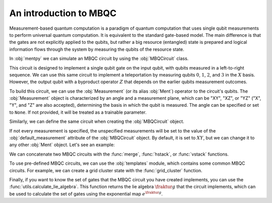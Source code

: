 An introduction to MBQC
========================


Measurement-based quantum computation is a paradigm of quantum computation that uses 
single qubit measurements to perform universal quantum computation. It is equivalent to 
the standard gate-based model. The main difference is that the gates are not explicitly
applied to the qubits, but rather a big resource (entangled) state is prepared and logical 
information flows through the system by measuring the qubits of the resource state. 

In :obj:`mentpy` we can simulate an MBQC circuit by using the :obj:`MBQCircuit` class.

.. ipython:: python

    gs = mp.GraphState()
    gs.add_edges_from([(0, 1), (1, 2), (2, 3), (3, 4)])
    mbcirc = mp.MBQCircuit(gs, input_nodes=[0], output_nodes=[4])
    @savefig 1d_cluster.png width=1000px
    mp.draw(mbcirc)

This circuit is designed to implement a single qubit gate on the input qubit, with qubits 
measured in a left-to-right sequence. We can use this same circuit to implement a teleportation by 
measuring qubits :math:`0`, :math:`1`, :math:`2`, and :math:`3` in the :math:`X` basis. However,
the output qubit with a byproduct operator :math:`Z` that depends on the earlier qubits measurement 
outcomes.

To build this circuit, we can use the :obj:`Measurement` (or its alias :obj:`Ment`) operator to the 
circuit's qubits. The :obj:`Measurement` object is characterized by an angle and a measurement 
plane, which can be "XY", "XZ", or "YZ" ("X", "Y", and "Z" are also accepted), determining the 
basis in which the qubit is measured. The angle can be specified or set to ``None``. 
If not provided, it will be treated as a trainable parameter.

.. ipython:: python

    mbcirc[0] = mp.Ment('X')
    mbcirc[1] = mp.Ment('X')
    mbcirc[2] = mp.Ment('X')
    mbcirc[3] = mp.Ment('X')
    @savefig 1d_cluster_measure.png width=1000px
    mp.draw(mbcirc, label='planes')

Similarly, we can define the same circuit when creating the :obj:`MBQCircuit` object.

.. ipython:: python

    mbcirc = mp.MBQCircuit(gs, input_nodes=[0], output_nodes=[4], 
                           measurements={i: mp.Ment('X') for i in range(4)})
    @savefig 1d_cluster_measure2.png width=1000px
    mp.draw(mbcirc, label='arrows')

If not every measurement is specified, the unspecified measurements will be set to the
value of the :obj:`default_measurement` attribute of the :obj:`MBQCircuit` object. By default,
it is set to :math:`XY`, but we can change it to any other :obj:`Ment` object. Let's see an example:

.. ipython:: python

    mbcirc = mp.MBQCircuit(gs, input_nodes=[0], output_nodes=[4], 
                           measurements={1: mp.Ment('XY')},
                           default_measurement=mp.Ment('X'))
    print(mbcirc[0]) # Not specified in the constructor
    print(mbcirc[1]) # Specified in the constructor
    print(mbcirc[2].matrix()) # Matrix of the measurement operator

We can concatenate two MBQC circuits with the :func:`merge`, :func:`hstack`, or :func:`vstack`
functions. 

.. md-tab-set::
    .. md-tab-item:: merge

        .. ipython:: python

            new_circ = mp.merge(mbcirc, mbcirc, along=[(4,0)])  # specify nodes to merge
            @savefig merge_mbqc.png width=1000px
            mp.draw(new_circ, label='angles')
    
    .. md-tab-item:: hstack
            
        .. ipython:: python

            new_circ = mp.hstack((mbcirc, mbcirc))
            @savefig hstack_mbqc.png width=1000px
            mp.draw(new_circ, label='planes')
        
    .. md-tab-item:: vstack

        .. ipython:: python

            new_circ = mp.vstack((mbcirc, mbcirc))
            @savefig vstack_mbqc.png width=1000px
            mp.draw(new_circ, label='arrows')

To use pre-defined MBQC circuits, we can use the :obj:`templates` module, which contains
some common MBQC circuits. For example, we can create a grid cluster state with the 
:func:`grid_cluster` function.

.. ipython:: python

    grid_cluster = mp.templates.grid_cluster(3, 5)
    linear_cluster = mp.templates.linear_cluster(4)
    grid_and_linear = mp.merge(grid_cluster, linear_cluster, along=[(9,0)])
    @savefig template_merge.png width=1000px
    mp.draw(grid_and_linear)

Finally, if you want to know the set of gates that the MBQC circuit you have created
implements, you can use the :func:`utils.calculate_lie_algebra`. This function returns
the lie algebra :math:`\fraktur{g}` that the circuit implements, which can be used to calculate the set of 
gates using the exponential map :math:`e^{\fraktur{g}}`.

.. ipython:: python
    :okwarning:

    ops = mp.utils.calculate_lie_algebra(grid_cluster)
    print(len(ops))
    ops[:3]